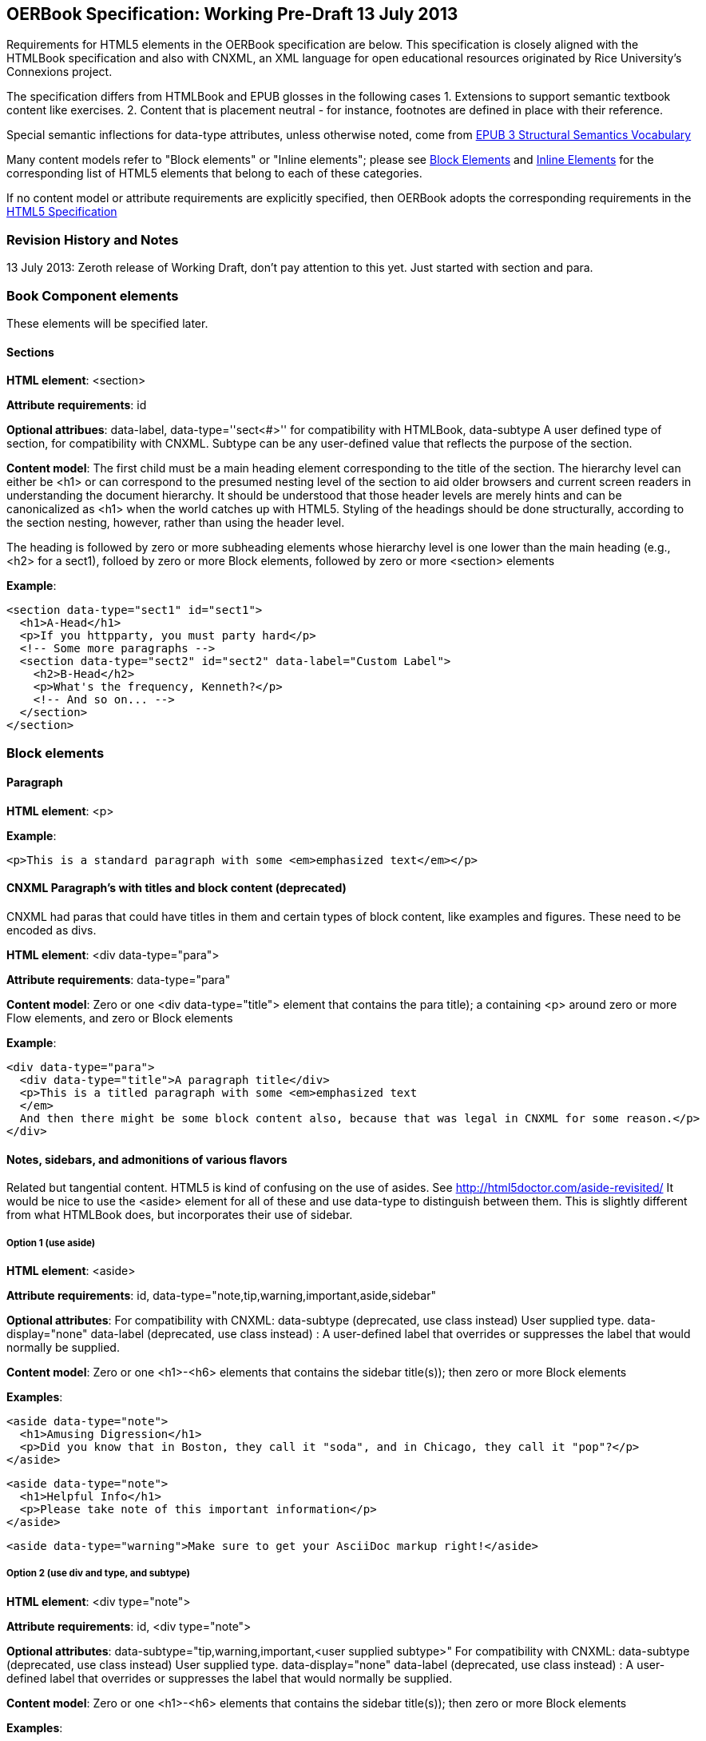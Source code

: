== OERBook Specification: Working Pre-Draft 13 July 2013

Requirements for HTML5 elements in the OERBook specification are below. This specification is closely aligned with the HTMLBook specification and also with CNXML, an XML language for open educational resources originated by Rice University's Connexions project. 

The specification differs from HTMLBook and EPUB glosses in the following cases
1. Extensions to support semantic textbook content like exercises.
2. Content that is placement neutral - for instance, footnotes are defined in place with their reference.

Special semantic inflections for +data-type+ attributes, unless otherwise noted, come from http://idpf.org/epub/vocab/structure/[EPUB 3 Structural Semantics Vocabulary]

Many content models refer to "Block elements" or "Inline elements"; please see <<block_elements, Block Elements>> and <<inline_elements, Inline Elements>> for the corresponding list of HTML5 elements that belong to each of these categories.

If no content model or attribute requirements are explicitly specified, then OERBook adopts the corresponding requirements in the http://www.w3.org/html/wg/drafts/html/master/[HTML5 Specification]

=== Revision History and Notes

13 July 2013: Zeroth release of Working Draft, don't pay attention to this yet. Just started with section and para.

=== Book Component elements

These elements will be specified later.

==== Sections

*HTML element*: +<section>+

*Attribute requirements*: +id+

*Optional attribues*: +data-label+, +data-type=''sect<#>''+ for compatibility with HTMLBook, +data-subtype+ A user defined type of section, for compatibility with CNXML. Subtype can be any user-defined value that reflects the purpose of the section.

*Content model*: The first child must be a main heading element corresponding to the title of the section. The hierarchy level can either be +<h1>+ or can correspond to the presumed nesting level of the section to aid older browsers and current screen readers in understanding the document hierarchy. It should be understood that those header levels are merely hints and can be canonicalized as 
+<h1>+ when the world catches up with HTML5. Styling of the headings should be done structurally, according to the section nesting, however, rather than using the header level.

The heading is followed by zero or more subheading elements whose hierarchy level is one lower than the main heading (e.g., +<h2>+ for a +sect1+), folloed by zero or more Block elements, followed by zero or more +<section>+ elements

*Example*:

----
<section data-type="sect1" id="sect1">
  <h1>A-Head</h1>
  <p>If you httpparty, you must party hard</p>
  <!-- Some more paragraphs -->
  <section data-type="sect2" id="sect2" data-label="Custom Label">
    <h2>B-Head</h2>
    <p>What's the frequency, Kenneth?</p>
    <!-- And so on... -->
  </section>
</section>
----

=== Block elements

==== Paragraph

*HTML element*: +<p>+

*Example*:

----
<p>This is a standard paragraph with some <em>emphasized text</em></p>
----

==== CNXML Paragraph's with titles and block content (deprecated)

CNXML had paras that could have titles in them and certain types of block content, like examples and figures. These need to be encoded as divs.

*HTML element*: +<div data-type="para">+ 

*Attribute requirements*: +data-type="para"+

*Content model*: Zero or one +<div data-type="title">+ element that contains the para title); a containing +<p>+ around zero or more Flow elements, and zero or Block elements

*Example*:

----
<div data-type="para">
  <div data-type="title">A paragraph title</div>
  <p>This is a titled paragraph with some <em>emphasized text
  </em>
  And then there might be some block content also, because that was legal in CNXML for some reason.</p>
</div>
----

==== Notes, sidebars, and admonitions of various flavors 
Related but tangential content. HTML5 is kind of confusing on the use of asides. See http://html5doctor.com/aside-revisited/  It would be nice to use the +<aside>+ element for all of these and use +data-type+ to distinguish between them. This is slightly different from what HTMLBook does, but incorporates their use of +sidebar+. 

===== Option 1 (use aside)

*HTML element*: +<aside>+

*Attribute requirements*: +id+,
 +data-type="note,tip,warning,important,aside,sidebar"+
 
*Optional attributes*: For compatibility with CNXML: +data-subtype+ (deprecated, use +class+ instead) User supplied type.
 +data-display="none"+
 +data-label+ (deprecated, use +class+ instead) : A user-defined label that overrides or suppresses the label that would normally be supplied.  

*Content model*: Zero or one ++<h1>++-++<h6>++ elements that contains the sidebar title(s)); then zero or more Block elements

*Examples*:

----
<aside data-type="note">
  <h1>Amusing Digression</h1>
  <p>Did you know that in Boston, they call it "soda", and in Chicago, they call it "pop"?</p>
</aside>
----

----
<aside data-type="note">
  <h1>Helpful Info</h1>
  <p>Please take note of this important information</p>
</aside>
----

----
<aside data-type="warning">Make sure to get your AsciiDoc markup right!</aside>
----

===== Option 2 (use div and type, and subtype)

*HTML element*: +<div type="note">+

*Attribute requirements*: ++id++, +<div type="note">+
 
*Optional attributes*: 
++data-subtype="tip,warning,important,<user supplied subtype>"++
For compatibility with CNXML: ++data-subtype++ (deprecated, use ++class++ instead) User supplied type.
 ++data-display="none"++
 ++data-label++ (deprecated, use 
 ++class++ instead) : A user-defined label that overrides or suppresses the label that would normally be supplied.  

*Content model*: Zero or one ++<h1>++-++<h6>++ elements that contains the sidebar title(s)); then zero or more Block elements

*Examples*:

----
<aside data-type="note">
  <h1>Amusing Digression</h1>
  <p>Did you know that in Boston, they call it "soda", and in Chicago, they call it "pop"?</p>
</aside>
----

----
<aside data-type="note">
  <h1>Helpful Info</h1>
  <p>Please take note of this important information</p>
</aside>
----

----
<aside data-type="warning">Make sure to get your AsciiDoc markup right!</aside>
----

==== Inline notes
CNXML allowed notes to be inline elements using ++display='inline'++

*HTML element*: +<span>+

*Attribute requirements*: ++data-type="note,tip,warning,important,aside"++
 
*Optional attributes*: For compatibility with CNXML: ++data-subtype++ 
(deprecated, use ++class++ instead) User supplied type.
 ++data-display="none"++ to suppress visibility of the note
 ++data-label++ (deprecated, use 
 ++class++ instead) : A user-defined label that overrides or suppresses the label that would normally be supplied.  

*Content model*: Zero or more flow elements

*Example*:

----
<span data-type="note"><em>Amusing Digression</em>
Did you know that in Boston, they call it "soda", and in Chicago, they call it "pop"?
</span>
----

==== Tables

*HTML element*: +<table>+

*Content model*: Zero or one +<caption>+ elements (for titled/captioned tables); then zero or more +<colgroup>+ elements; then zero or more +<thead>+ elements; then a choice between either zero or more +<tbody>+ elements, or zero or more +<tr>+ elements; then zero or more +<tfoot>+ elements

*Content model for <caption>*: Either of the following is acceptable:

* Zero or more +<p>+ and/or +<div>+ elements
* Text and/or zero or more Inline elements

*Content model for <colgroup>*: Mirrors HTML5 Specification

*Content models for <thead>, <tbody>, and <tfoot>*: Mirror HTML5 Specification

*Content model for <tr>*: Mirrors HTML5 Specification, but see content model below for rules for child +<td>+ and +<th>+ elements

*Content model for <td> and <th> elements*: Either of the following is acceptable:

* text and/or zero or more Inline elements
* Zero or more Block elements

*Examples*:

----
<table>
<caption>State capitals</caption>
<tr>
  <th>State</th>
  <th>Capital</th>
</tr>
<tr>
  <td>Massachusetts</td>
  <td>Boston</td>
</tr>
<!-- And so on -->
</table>
----

----
<table>
  <thead>
    <tr>
      <th>First</th>
      <th>Middle Initial</th>  
      <th>Last</th>
    </tr>
  </thead>
  <tbody>
    <tr>
      <td>Alfred</td>
      <td>E.</td>
      <td>Newman</td>
    </tr>
    <!-- And so on -->
  </tbody>
</table>
----

==== Figures

*HTML element*: +<figure>+

*Content model*: Either of the following is acceptable:

* A +<figcaption>+ element followed by zero or more Block elements and/or +<img>+ elements
* Zero or more Block elements and/or +<img>+ elements, followed by a +<figcaption>+ element

*Example*:

----
<figure>
<figcaption>Adorable cat</figcaption>
<img src="cute_kitty.gif" alt="Photo of an adorable cat"/>
</figure>
----

==== Examples

*HTML element*: +<div>+

*Attribute requirements*: +data-type="example"+

*Content model*: Either of the following content models is acceptable:

* text and/or zero or more Inline elements
* Zero or more ++<h1>++-++<h6>++ elements (for title and subtitles), followed by zero or more Block elements

*Example*:

----
<div data-type="example">
<h5>Hello World in Python</h5>
<pre data-type="programlisting">print "Hello World"</pre>
</div>
----

==== Code listings

*HTML element*: +<pre>+

*Optional HTMLBook-specific attribute*: +data-code-language+, used to indicate language of code listing (e.g., +data-code-language="python"+)

*Example*:

----
<pre data-type="programlisting">print "<em>Hello World</em>"</pre>
----

==== Ordered lists

*HTML element*: +<ol>+

*Content model*: Zero or more +<li>+ children for each list item

*Content model for <li> children*: Either of the following is acceptable:

* text and/or zero or more Inline elements
* Zero or more Block elements

*Example*:

----
<ol>
<li>Step 1</li>
<li>
  <p>Step 2</p>
  <p>Step 2 continued</p>
</li>
<!-- And so on -->
</ol>
----

==== Itemized lists

*HTML element*: +<ul>+

*Content model*: Zero or more +<li>+ children for each list item

*Content model for <li> children*: Either of the following is acceptable:

* text and/or zero or more Inline elements
* Zero or more Block elements

*Example*:

----
<ul>
<li>Red</li>
<li>Orange</li>
<!-- And so on -->
</ul>
----

==== Definition lists


*HTML element*: +<dl>+

*Content model*: Mirrors HTML5 Specification

*Content model for <dt> children*: text and/or zero or more Inline elements

*Content model for <dd> children*: Either of the following is acceptable:

* text and/or zero or more Inline elements
* Zero or more Block elements

*Example*:

----
<dl>
  <dt>Constant Width Bold font</dt>
  <dd>Used to indicate user input</dd>
</dl>
----

==== Blockquote

*HTML element*: +<blockquote>+

*Content model*: Either of the following is acceptable:

* text and/or zero or more Inline elements
* Zero or more Block elements

*Example*:

----
<blockquote data-type="epigraph">
  <p>When in the course of human events...</p>
  <p data-type="attribution">U.S. Declaration of Independence</p>
</blockquote>
----

==== Headings

*HTML elements*: ++<h1>++, ++<h2>++, ++<h3>++, ++<h4>++, ++<h5>++, or ++<h6>++

*Content Model*: text and/or zero or more Inline elements

*Notes*: Many main book components (e.g., chapters, parts, appendixes) require headings. The appropriate
element from ++<h1>++-++<h6>++ is outlined below, as well as in the corresponding documentation for these
components:

----
book title -> h1
part title -> h1
chapter title -> h1
preface title -> h1
appendix title -> h1
colophon title -> h1
dedication title -> h1
glossary title -> h1
bibliography title -> h1
sect1 title -> h1
sect2 title -> h2
sect3 title -> h3
sect4 title -> h4
sect5 title -> h5
sidebar title -> h5
----

==== Equation

*HTML element*: +<div>++

*Attribute requirements*: +data-type="equation"+ footnote:[From DocBook; no close match in EPUB 3 Structural Semantics Vocabulary]

*Note: HTMLBook supports embedded MathML in HTML content documents, which can be used here.

*Example*:

----
<div data-type="equation">
<h5>Pythagorean Theorem</h5>
<math xmlns="http://www.w3.org/1998/Math/MathML">
  <msup><mi>a</mi><mn>2</mn></msup>
  <mo>+</mo>
  <msup><mi>b</mi><mn>2</mn></msup>
  <mo>=</mo>
  <msup><mi>c</mi><mn>2</mn></msup>
</math>
</div>
----

=== Inline Elements

==== Emphasis (generally for italic)

*HTML element*: +<em>+

Example:

----
<p>I <em>love</em> HTML!</p>
----

==== Strong (generally for bold)


*HTML element*: +<strong>+

Example:

----
<p>I <strong>love</strong> HTML!</p>
----

==== Literal (for inline code elements: variables, functions, etc.)

*HTML element*: +<code>+

Example:

----
<p>Enter <code>echo "Hello World"</code> on the command line</p>
----

==== General-purpose phrase markup for other styling (underline, strikethrough, etc.)

*HTML element*: +<span>+

Example:

----
<p>Use your own +data-type+ or +class+ attributes for custom styling for formatting like <span data-type="strikethrough">strikethrough</span></p>
----

==== Footnote, endnote

*HTML element*: +<a>+ (for marker); +<div>+ for block of footnote/endnote content; +<aside>+ for footnote or endnote

*Attribute requirements*: +data-type="noteref"+ (for marker); +data-type="footnotes"+ or +data-type="rearnotes"+ for block of footnotes/endnotes; +data-type="footnote"+ or +data-type="rearnote"+ for footnote or endnote

*Content model for marker (<a>)*: text and/or zero or more Inline elements

*Content model for footnote (<aside>)*: zero or more Block elements

Example:

----
<p>Five out of every six people who try AsciiDoc prefer it to Markdown<a href="#ftn1" id="ftnref1" data-type="noteref">1</a></p>
<!-- Interceding text -->
<div data-type="footnotes">
<aside data-type="footnote"><sup><a href="#ftn1ref1">1</a></sup> Totally made-up statistic</aside>
</div>
----

==== Cross-references


*HTML element*: +<a>+

*Attribute requirements*: +data-type="xref"+footnote:[From DocBook]; an +href+ attribute that should point to the id of a
local HTMLBook resource referenced; +data-xrefstyle+ (optional) for specifying the style of XREF

Example:

----
<section id="html5" data-type="chapter">
  <h1>Intro to HTML5<h1>
  <p>As I said at the beginning of <a data-type="xref" href="#html5">Chapter 1</a>, HTML5 is great...</p>
  <!-- Blah blah blah -->
</section>
----

==== Index Term

*HTML element*: +<a>+

*Attribute requirements*: +data-type="indexterm"+; for primary index entry value, use +data-primary+; for secondary index entry value, use +data-secondary+; for tertiary index entry value, use +data-tertiary+; for a "see" index reference, use +data-see+; for a "see also" index reference, use +data-seealso+; for a "sort" value to indicate alphabetization, use +data-primary-sortas+, +data-secondary-sortas+, or +data-tertiary-sortas+; for an "end-of-range" tag that marks the end of an index range, use +data-startref="id_of_opening_index_marker"+footnote:[Semantics from DocBook]

*Content model*: Empty

*Example*:

----
<p>The Atlas build system<a data-type="indexterm" data-primary="Atlas" data-secondary="build system"/> lets you build EPUB, Mobi, PDF, and HTML content</p>
----

==== Superscripts

*HTML element*: +<sup>+

*Example*:

----
<p>The area of a circle is πr<sup>2</sup></p>
----

==== Subscripts

*HTML element*: +<sub>+

*Example*:

----
<p>The formula for water is H<sub>2</sub>O</p>
----

=== Interactive Elements

==== Video

*HTML element*: +<video>+

*Example*:

*Note*: Fallback content is _strongly recommended_ for output formats that do not support HTML5 interactive content

----
<video id="asteroids_video" width="480" height="270" controls="controls" poster="images/fallback_image.png">
<source src="video/html5_asteroids.mp4" type="video/mp4"/>
<source src="video/html5_asteroids.ogg" type="video/ogg"/>
<em>Sorry, the &lt;video&gt; element not supported in your
  reading system. View the video online at http://example.com.</em>
</video>
----

==== Audio

*HTML element*: +<audio>+

*Note*: Fallback content is _strongly recommended_ for output formats that do not support HTML5 interactive content

*Example*:

----
<audio id="new_slang">
<source src="audio/new_slang.wav" type="audio/wav"/>
<source src="audio/new_slang.mp3" type="audio/mp3"/>
<source src="audionew_slang.ogg" type="audio/ogg"/>
<em>Sorry, the &lt;audio&gt; element is not supported in your
  reading system. Hear the audio online at http://example.com.</em>
</audio>
----

==== Canvas

*HTML element*: +<canvas>+

*Note*: Should include a fallback link to the audio online.

*Examples*:

----
<canvas id="canvas" width="400" height="400">
 Your browser does not support the HTML 5 Canvas. See the interactive example at http://example.com.
</canvas>
----

=== Metadata

==== Metadata points

*HTML element*: +<meta>+

*Attribute requirements*: +name+ (for name of metadata point); +content+: (for value of metadata point)

*Content model*: Empty

*Note*: All +<meta>+ elements must be children of the +<head>+ element of the HTML file.

*Example*:

----
<head>
  <title>Title of the Book</title>
  <meta name="isbn-13" content="9781449344856"/>
</head>
----

=== Element Classification

[[block_elements]]
==== Block elements

In HTMLBook, the majority of elements classified by the HTML5 specification as Flow content (minus elements also categorized as Heading Content, Phrasing Content, and Sectioning Content) are considered to be Block elements. Here is a complete list:

* +<address>+
* +<aside>+
* +<audio>+
* +<blockquote>+
* +<canvas>+
* +<details>+
* +<div>+
* +<dl>+
* +<embed>+
* +<fieldset>+
* +<figure>+
* +<form>+
* +<hr>+
* +<iframe>+
* +<map>+
* +<math>+ (In MathML vocabulary; must be namespaced under http://www.w3.org/1998/Math/MathML)
* +<menu>+
* +<object>+
* +<ol>+
* +<p>+
* +<pre>+
* +<svg>+ (In SVG vocabulary; must be namespaced under http://www.w3.org/2000/svg)
* +<table>+
* +<ul>+
* +<video>+

[[inline_elements]]
==== Inline elements

In HTMLBook, the majority of elements classified by the HTML5 specification as Phrasing Content are considered to be Inline elements. Here is a complete list:

* +<a>+
* +<abbr>+
* +<b>+
* +<bdi>+
* +<bdo>+
* +<br>+
* +<button>+
* +<command>+
* +<cite>+
* +<code>+
* +<datalist>+
* +<del>+
* +<dfn>+
* +<em>+
* +<i>+
* +<input>+
* +<img>+
* +<ins>+
* +<kbd>+
* +<keygen>+
* +<label>+
* +<mark>+
* +<meter>+
* +<output>+
* +<progress>+
* +<q>+
* +<ruby>+
* +<s>+
* +<samp>+
* +<select>+
* +<small>+
* +<span>+
* +<strong>+
* +<sub>+
* +<sup>+
* +<textarea>+
* +<time>+
* +<u>+
* +<var>+
* +<wbr>+
